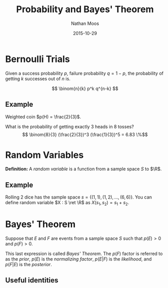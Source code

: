 #+TITLE: Probability and Bayes' Theorem
#+AUTHOR: Nathan Moos
#+DATE: 2015-10-29
#+LATEX_HEADER: \newcommand*\R{\mathbb{R}}
#+LATEX_HEADER: \newcommand*\ret{\rightarrow}
#+LATEX_HEADER: \newcommand*\union{\cup}
#+LATEX_HEADER: \newcommand*\intersection{\cap}

* Bernoulli Trials

Given a success probability $p$, failure probability $q = 1-p$, the probability
of getting $k$ successes out of $n$ is.

$$ \binom{n}{k} p^k q^{n-k} $$

** Example

Weighted coin $p(H) = \frac{2}{3}$.

What is the probability of getting exactly 3 heads in 8 tosses?
$$ \binom{8}{3} (\frac{2}{3})^3 (\frac{1}{3})^5 = 6.83 \%$$

* Random Variables

*Definition:* A /random variable/ is a function from a sample space $S$ to $\R$.

** Example

Rolling 2 dice has the sample space $s = \{ (1, 1), (1, 2), ..., (6, 6) \}$.
You can define random variable $X : S \ret \R$ as $X(s_1, s_2) = s_1 + s_2$.

* Bayes' Theorem

Suppose that $E$ and $F$ are events from a sample space $S$ such that $p(E) > 0$
and $p(F) > 0$. 

\begin{align*}
p(F | E) &= \frac{p(F \intersection E)}{p(E)} \\
p(E | F) &= \frac{p(E \intersection F)}{p(F)} \\
\implies p(E \intersection F) &= p(F | E)p(E) \\
&= p(E | F)p(F) \\
\implies p(F | E) &= \frac{p(E | F)p(F)}{p(E)}
\end{align*}
This last expression is called /Bayes' Theorem/. The $p(F)$ factor is referred
to as the /prior/, $p(E)$ is the /normalizing factor/, $p(E|F)$ is the
/likelihood/, and $p(F|E)$ is the /posterior/.

** Useful identities

\begin{align*}
P(Y | D) + P(Y' | D) &= 1 
\end{align*}
